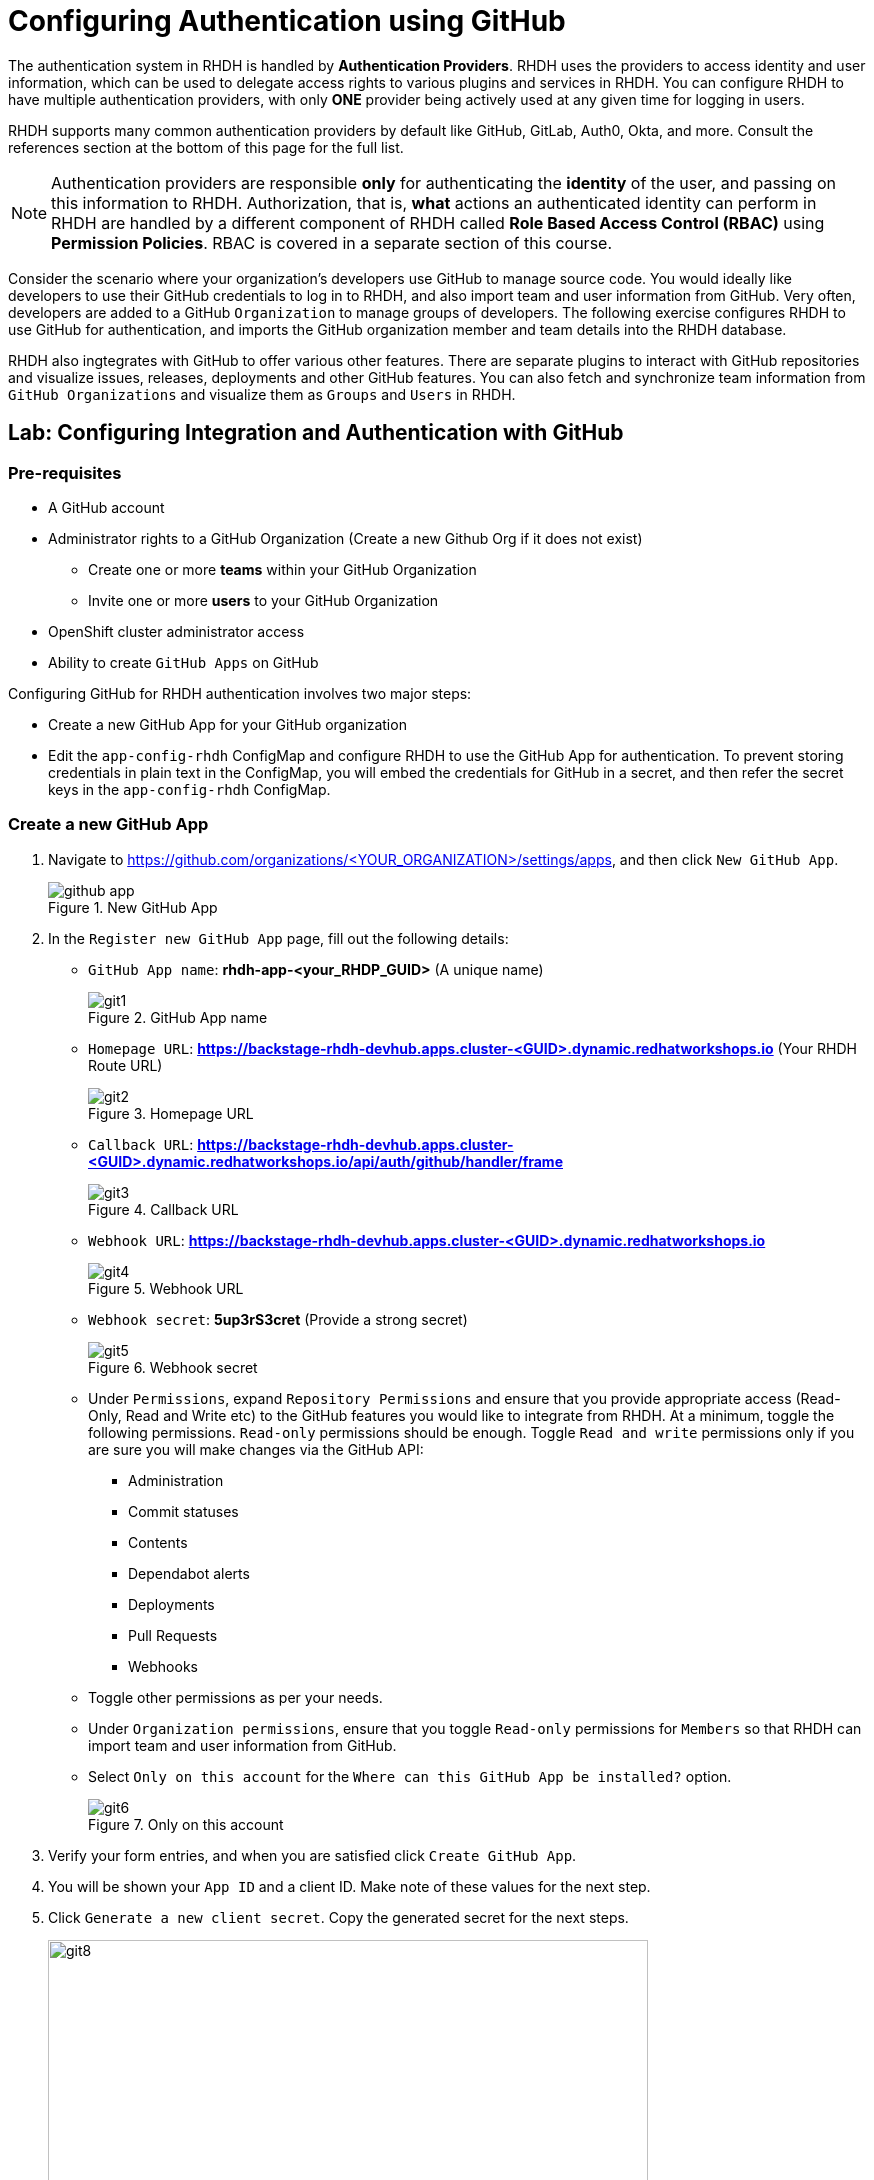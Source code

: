 # Configuring Authentication using GitHub
:navtitle: GitHub Integration and Authentication

The authentication system in RHDH is handled by *Authentication Providers*. RHDH uses the providers to access identity and user information, which can be used to delegate access rights to various plugins and services in RHDH. You can configure RHDH to have multiple authentication providers, with only *ONE* provider being actively used at any given time for logging in users.

RHDH supports many common authentication providers by default like GitHub, GitLab, Auth0, Okta, and more. Consult the references section at the bottom of this page for the full list.

NOTE: Authentication providers are responsible *only* for authenticating the *identity* of the user, and passing on this information to RHDH. Authorization, that is, *what* actions an authenticated identity can perform in RHDH are handled by a different component of RHDH called *Role Based Access Control (RBAC)* using *Permission Policies*. RBAC is covered in a separate section of this course.

Consider the scenario where your organization's developers use GitHub to manage source code. You would ideally like developers to use their GitHub credentials to log in to RHDH, and also import team and user information from GitHub. Very often, developers are added to a GitHub `Organization` to manage groups of developers. The following exercise configures RHDH to use GitHub for authentication, and imports the GitHub organization member and team details into the RHDH database.

RHDH also ingtegrates with GitHub to offer various other features. There are separate plugins to interact with GitHub repositories and visualize issues, releases, deployments and other GitHub features. You can also fetch and synchronize team information from `GitHub Organizations` and visualize them as `Groups` and `Users` in RHDH.

## Lab: Configuring Integration and Authentication with GitHub

### Pre-requisites

* A GitHub account
* Administrator rights to a GitHub Organization (Create a new Github Org if it does not exist)
** Create one or more *teams* within your GitHub Organization
** Invite one or more *users* to your GitHub Organization
* OpenShift cluster administrator access
* Ability to create `GitHub Apps` on GitHub

Configuring GitHub for RHDH authentication involves two major steps:

* Create a new GitHub App for your GitHub organization
* Edit the `app-config-rhdh` ConfigMap and configure RHDH to use the GitHub App for authentication. To prevent storing credentials in plain text in the ConfigMap, you will embed the credentials for GitHub in a secret, and then refer the secret keys in the `app-config-rhdh` ConfigMap.

### Create a new GitHub App

. Navigate to https://github.com/organizations/<YOUR_ORGANIZATION>/settings/apps, and then click `New GitHub App`.
+
image::github_app.png[title=New GitHub App]

. In the `Register new GitHub App` page, fill out the following details:

* `GitHub App name`: *rhdh-app-<your_RHDP_GUID>* (A unique name)
+
image::git1.png[title=GitHub App name]

* `Homepage URL`: *https://backstage-rhdh-devhub.apps.cluster-<GUID>.dynamic.redhatworkshops.io* (Your RHDH Route URL)
+
image::git2.png[title=Homepage URL]

* `Callback URL`: *https://backstage-rhdh-devhub.apps.cluster-<GUID>.dynamic.redhatworkshops.io/api/auth/github/handler/frame*
+
image::git3.png[title=Callback URL]

* `Webhook URL`: *https://backstage-rhdh-devhub.apps.cluster-<GUID>.dynamic.redhatworkshops.io*
+
image::git4.png[title=Webhook URL]

* `Webhook secret`: *5up3rS3cret* (Provide a strong secret)
+
image::git5.png[title=Webhook secret]

* Under `Permissions`, expand `Repository Permissions` and ensure that you provide appropriate access (Read-Only, Read and Write etc) to the GitHub features you would like to integrate from RHDH. At a minimum, toggle the following permissions. `Read-only` permissions should be enough. Toggle `Read and write` permissions only if you are sure you will make changes via the GitHub API:
** Administration
** Commit statuses
** Contents
** Dependabot alerts
** Deployments
** Pull Requests
** Webhooks

* Toggle other permissions as per your needs.

* Under `Organization permissions`, ensure that you toggle `Read-only` permissions for `Members` so that RHDH can import team and user information from GitHub.

* Select `Only on this account` for the `Where can this GitHub App be installed?` option.
+
image::git6.png[title=Only on this account]

. Verify your form entries, and when you are satisfied click `Create GitHub App`.

. You will be shown your `App ID` and a client ID. Make note of these values for the next step.

. Click `Generate a new client secret`. Copy the generated secret for the next steps.
+
image::git8.png[title=Generate Client Secret,width=600]

. Scroll down to the `Private Keys` section and click `Generate a private key`. The private key will be downloaded. Copy the generated private key certificate (it is in PEM format) to a safe location.
+
image::git9.png[title=Generate a private key,width=600]

. In the left sidebar menu of the generated app, select `Install App`, and then click `Install`.
+
image::git11.png[title=Click Install]

. Once the installation is complete, you shall get a prompt as shown below.
+
image::git12.png[title=Installation Complete,width=400]

### Create a Secret to Store GitHub App Credentials

Rather than storing the GitHub App credentials in plain text directly in the `app-config-rhdh` ConfigMap, you will create a secret to store the credentials. You will then refer to the credentials as environment variables in the ConfigMap.

. . Log in to the OpenShift cluster as the `admin` user using the `oc` CLI. Switch to the `devhub` namespace where you installed RHDH.
+
[subs=+quotes]
----
oc login --token=XXXXX --server=https://api.cluster-<guid>.dynamic.redhatworkshops.io:6443
The server uses a certificate signed by an unknown authority.
You can bypass the certificate check, but any data you send to the server could be intercepted by others.
Use insecure connections? (y/n): y

Logged into "https://api.cluster-<guid>.dynamic.redhatworkshops.io:6443" as "admin" using the token provided.

You have access to 75 projects, the list has been suppressed. You can list all projects with 'oc projects'

Using project "devhub".
----

. Create a file named `env.sh` with the following environment variables and replace the values with the GitHub App details you created in the previous step. Replace the `GITHUB_APP_PRIVATE_KEY_FILE` with your private key file that you downloaded from GitHub. Change `guid` to your unique RHDP GUID.
+
[subs=+quotes]
----
$ cat env.sh
export OPENSHIFT_CLUSTER_INFO=$(oc cluster-info | head -n 1 | sed 's/^.*https...api//' | sed 's/.6443.*$//')
export K8S_CLUSTER_API=$(oc cluster-info | head -n 1 |  sed 's/^.*https/https/')

export GITHUB_HOST_DOMAIN=https://github.com

export GITHUB_ORGANIZATION='<Your Org Name>'

export GITHUB_ORG_URL=$GITHUB_HOST_DOMAIN/$GITHUB_ORGANIZATION

export GITHUB_APP_ID='Your App ID'

export GITHUB_APP_CLIENT_ID='Your client ID'

export GITHUB_APP_CLIENT_SECRET='Your client secret'

export GITHUB_APP_PRIVATE_KEY_FILE='rhdh-app-<guid>.2024-01-17.private-key.pem'

export GITHUB_APP_WEBHOOK_URL='https://rhdh-developer-hub-devhub.apps.cluster-<guid>.dynamic.redhatworkshops.io'

export GITHUB_APP_WEBHOOK_SECRET='Your webhook secret'
----

. Source the `env.sh` file to export the environment variables:
+
[subs=+quotes]
----
$ source env.sh
----

. You created a secret named `rhdh-secrets` to store the backend API token after installation. You need to add more keys to this secret. Execute the following command to add keys related to GitHub authentication:
+
[subs=+quotes]
----
$ oc set data secret/rhdh-secrets -n devhub \
  GITHUB_HOST_DOMAIN=$GITHUB_HOST_DOMAIN \
  GITHUB_ORGANIZATION=$GITHUB_ORGANIZATION \
  GITHUB_ORG_URL=$GITHUB_ORG_URL \
  GITHUB_APP_ID=$GITHUB_APP_ID \
  GITHUB_APP_CLIENT_ID=$GITHUB_APP_CLIENT_ID  \
  GITHUB_APP_CLIENT_SECRET=$GITHUB_APP_CLIENT_SECRET \
  GITHUB_APP_PRIVATE_KEY_FILE=$GITHUB_APP_PRIVATE_KEY_FILE \
  GITHUB_APP_WEBHOOK_URL=$GITHUB_APP_WEBHOOK_URL \
  GITHUB_APP_WEBHOOK_SECRET=$GITHUB_APP_WEBHOOK_SECRET
----

### Configure RHDH for GitHub Authentication

. Log in to the OpenShift web console as the `admin` user and switch to the `Developer Perspective`.

. Click `ConfigMaps` and select the `app-config-rhdh`. Toggle the `YAML` tab to switch to YAML editing mode.

. Add the following YAML configuration at the same indentation level as the `app` attribute. Note the reference to environment variables instead of hard coded credentials:
+
[subs=+quotes]
----
...
app-config-rhdh.yaml: |
    app:
      title: Red Hat Developer Hub
      baseUrl: https://backstage-rhdh-devhub.apps.cluster-jf4k8.dynamic.redhatworkshops.io 
    backend:
      auth:
        keys:
          - secret: "${BACKEND_SECRET}" 
      baseUrl: https://backstage-rhdh-devhub.apps.cluster-jf4k8.dynamic.redhatworkshops.io 
      cors:
        origin: https://backstage-rhdh-devhub.apps.cluster-jf4k8.dynamic.redhatworkshops.io
    *auth:
      environment: production <1>
      providers:
        github: <2>
          production:
            clientId: ${GITHUB_APP_CLIENT_ID}
            clientSecret: ${GITHUB_APP_CLIENT_SECRET}
    integrations: <3>
      github:
        - host: github.com
          apps:
            - appId: ${GITHUB_APP_ID}
              clientId: ${GITHUB_APP_CLIENT_ID}
              clientSecret: ${GITHUB_APP_CLIENT_SECRET}
              webhookUrl: ${GITHUB_APP_WEBHOOK_URL}
              webhookSecret: ${GITHUB_APP_WEBHOOK_SECRET}
              privateKey: |
                ${GITHUB_APP_PRIVATE_KEY_FILE}
    signInPage: github* <4> 
----
<1> Marking the environment as `production` hides the Guest login in the RHDH home page
<2> Add configuration for the `GitHub` auth provider
<3> Generic integration plugin for GitHub. This is used by various GitHub plugins to integrate with the GitHub API
<4> Enable log in using GitHub credentials in the RHDH front end

### Configure RHDH to Import Users and Groups in a GitHub Organization

. To enable GitHub Organization member discovery, add the following YAML configuration at the same indentation level as the `app` attribute, and below the `signInPage` attribute:
+
[subs=+quotes]
----
signInPage: github
*catalog:
  providers:
    github: <1>
      providerId:
        organization: "${GITHUB_ORGANIZATION}"
        schedule: <2>
          frequency:
            minutes: 30
          initialDelay:
            seconds: 15
          timeout:
            minutes: 15
    githubOrg:
      githubUrl: "${GITHUB_HOST_DOMAIN}"
      orgs: [ "${GITHUB_ORGANIZATION}" ]
      schedule: <2>
        frequency:
          minutes: 30
        initialDelay:
          seconds: 15
        timeout:
          minutes: 15*
----
<1> Configuration for GitHub plugin to periodically scan GitHub repositories and import into the RHDH catalog
<2> Scheduled polling of Git repositories and Organization
+
Click `Save`.

### Enable the GitHub Plugins

The final step is to enable the `GitHub` and `GitHub Organization discovery` dynamic plugins.

. You need to create a new ConfigMap named `dynamic-plugins-rhdh-local` and enable the GitHub related plugins. You will enable other plugins in the upcoming courses to enable other RHDH functionality. Create a new ConfigMap using the following YAML snippet:
+
[subs=+quotes]
----
kind: ConfigMap
apiVersion: v1
metadata:
  name: dynamic-plugins-rhdh-local
  namespace: devhub
data:
  dynamic-plugins.yaml: |
    includes:
      - dynamic-plugins.default.yaml
    plugins: <1>
      - package: './dynamic-plugins/dist/backstage-plugin-catalog-backend-module-github-dynamic'
        disabled: false
      - package: './dynamic-plugins/dist/backstage-plugin-catalog-backend-module-github-org-dynamic'
        disabled: false
----
<1> Plugin definition and enable or disable on a per-plugin basis

. Edit the Backstage custom resource (CR) by clicking `Topology` and then expanding the Backstage instance menu (Blue badge marked 'B') and then selecting `Edit Backstage`.
+
image::edit.png[title=Edit Backstage,width=600]
+
Add a new attribute named *dynamicPluginsConfigMapName* under *spec.application* as follows and reference the new ConfigMap for the dynamic plugin configuration.
+
[subs=+quotes]
----
...
spec:
  application:
    appConfig:
      configMaps:
        - name: app-config-rhdh
      mountPath: /opt/app-root/src
    *dynamicPluginsConfigMapName: dynamic-plugins-rhdh-local*
    extraEnvs:
      secrets:
        - name: rhdh-secrets
...
----
+
Click `Save` when done.

. Restart the RHDH pod by selecting the `Restart rollout` option in the `Topology` view.
+
image::restart.png[title=Restart rollout,width=600]
+
Wait for a few minutes and verify that the pod is restarted without any errors. If there are errors, check the pod logs for missing attributes in the YAML files, or wrong indentation.

### Verify User Sign In

. . Click the `Open URL` link to access Red Hat Developer Hub.
+
image::rhdh-op-installed.png[title=RHDH Open URL]

. Sign in using `GitHub` sign-in method in the RHDH home page. You will be re-directed to a GitHub prompt asking you to sign in using your GitHub credentials. Once you are signed in, you will be asked to allow access to your GitHub profile data.
+
image::login.png[title=GitHub Allow Access Prompt,width=400]

. After you are signed in, navigate to the `Settings` page. Notice that GitHub has authenticated the user and provided identity information to RHDH.
+
image::settings.png[title=GitHub Identity in Settings Page,width=500]

. Click on the logged in `User Entity` in the `Settings` page to view the detail imported from GitHub.
+
image::profile.png[title=User Entity,width=400]
+
Notice that the plugin has fetched the details of the logged in user from GitHub.
+
image::plugin.png[title=View Profile Data,width=400]

. Click on the RHDH `Catalog` in the sidebar. Select the `Kind` drop-down, and note that two new entities called `User` and `Group` are now visible. You may have to wait for a few minutes while the data is fetched from GitHub.
. Select `Group` in the `Kind` drop-down to view the teams (mapped into RHDH Groups) imported from the GitHub organization. If you have not created teams in GitHub, then do so now before proceeding. You may have to wait for a few minutes while the data is fetched from GitHub.
+
image::view-kind-groups.png[title=View Groups (Teams) from GitHub]

. Select `User` in the `Kind` drop-down to view the users imported from the GitHub organization. If you have not invited users to your organization in GitHub, then do so now before proceeding. You may have to wait for a few minutes while the data is fetched from GitHub.
+
image::view-kind-users.png[title=View Users Imported from GitHub]

At the end of this section, you `app-config-rhdh` ConfigMap should look like the following:

```yaml
kind: ConfigMap
apiVersion: v1
metadata:
  name: app-config-rhdh
  namespace: devhub
...
data:
  app-config-rhdh.yaml: |
    app:
      title: Red Hat Developer Hub
      baseUrl: https://backstage-rhdh-devhub.apps.cluster-xn5zv.dynamic.redhatworkshops.io 
    backend:
      auth:
        keys:
          - secret: "${BACKEND_SECRET}"
      baseUrl: https://backstage-rhdh-devhub.apps.cluster-xn5zv.dynamic.redhatworkshops.io 
      cors:
        origin: https://backstage-rhdh-devhub.apps.cluster-xn5zv.dynamic.redhatworkshops.io
    auth:
      environment: production
      providers:
        github:
          production:
            clientId: ${GITHUB_APP_CLIENT_ID}
            clientSecret: ${GITHUB_APP_CLIENT_SECRET}
    integrations:
      github:
        - host: github.com
          apps:
            - appId: ${GITHUB_APP_ID}
              clientId: ${GITHUB_APP_CLIENT_ID}
              clientSecret: ${GITHUB_APP_CLIENT_SECRET}
              webhookUrl: ${GITHUB_APP_WEBHOOK_URL}
              webhookSecret: ${GITHUB_APP_WEBHOOK_SECRET}
              privateKey: |
                ${GITHUB_APP_PRIVATE_KEY_FILE}
    signInPage: github
    catalog:
      providers:
        github:
          providerId:
            organization: "${GITHUB_ORGANIZATION}"
            schedule:
              frequency:
                minutes: 60
              initialDelay:
                seconds: 15
              timeout:
                minutes: 15
        githubOrg:
          githubUrl: "${GITHUB_URL}"
          orgs: [ "${GITHUB_ORGANIZATION}" ]
          schedule:
            frequency:
              minutes: 60
            initialDelay:
              seconds: 15
            timeout:
              minutes: 15
```

### Troubleshooting Tips

To troubleshoot issues with the RHDH container, enable debug logging as follows to get verbose logging in container logs:

[subs=+quotes]
----
$ oc set env deployment rhdh-developer-hub LOG_LEVEL=debug -n devhub
----

Once debugging is complete switch log level back to *info*.

## References

* https://backstage.io/docs/auth[Authentication providers in Backstage^]
* https://backstage.io/docs/overview/threat-model#integrator-responsibilities[Backstage Security Threat Model^]
* https://docs.redhat.com/en/documentation/red_hat_developer_hub/1.2/html-single/getting_started_with_red_hat_developer_hub/index#assembly-auth-provider-github[Set up GitHub Authentication^]
* https://backstage.io/docs/integrations/github/github-apps#app-permissions[Required GitHub App Permissions^]
* https://docs.github.com/en/organizations/collaborating-with-groups-in-organizations/about-organizations[Managing GitHub Organizations^]
